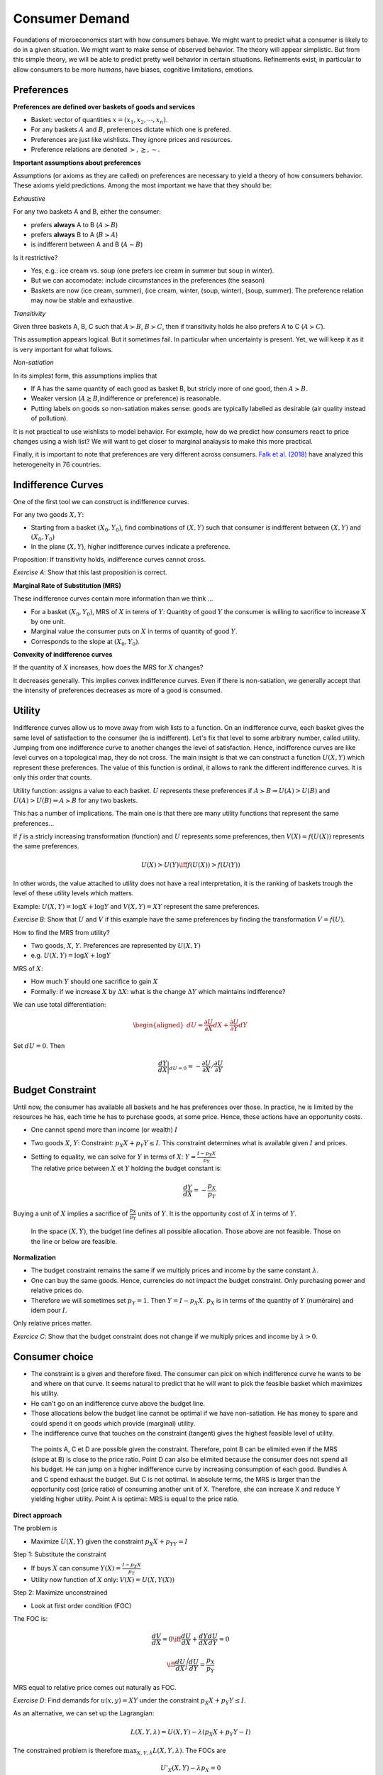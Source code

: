 .. _Cons:

Consumer Demand
---------------

Foundations of microeconomics start with how consumers behave. We might want to predict what a consumer is likely to do in a given situation. We might want to make sense of observed behavior. The theory will appear simplistic. But from this simple theory, we will be able to predict pretty well behavior in certain situations. Refinements exist, in particular to allow consumers to be more *humans*, have biases, cognitive limitations, emotions. 

.. figure:: /images/distribution_conso.jpeg
   :scale: 100

Preferences
+++++++++++

**Preferences are defined over baskets of goods and services**

-  Basket: vector of quantities :math:`x = (x_1, x_2,\cdots,x_n)`.

-  For any baskets :math:`A` and :math:`B`, preferences dictate which one is prefered. 

-  Preferences are just like wishlists. They ignore prices and resources. 

-  Preference relations are denoted
   :math:`\succ,\succeq,\sim`.

**Important assumptions about preferences**

Assumptions (or axioms as they are called) on preferences are necessary to yield a theory of how consumers behavior. These axioms yield predictions. Among the most important we have that they should be: 

*Exhaustive*

For any two baskets A and B, either the consumer:

-  prefers **always** A to B (:math:`A\succ B`)

-  prefers **always** B to A (:math:`B\succ A`)

-  is indifferent between A and B (:math:`A \sim B`)

Is it restrictive?

-  Yes, e.g.: ice cream vs. soup (one prefers ice cream in summer but soup in winter). 

-  But we can accomodate: include circumstances in the preferences (the season)

-  Baskets are now (ice cream, summer), (ice cream, winter, (soup, winter), (soup, summer). The preference relation may now be stable and exhaustive. 

*Transitivity*



Given three baskets A, B, C such that :math:`A\succ B`, :math:`B \succ C`, then if transitivity holds he also prefers A to C (:math:`A \succ C`).

This assumption appears logical. But it sometimes fail. In particular when uncertainty is present. Yet, we will keep it as it is very important for what follows. 

*Non-satiation*

In its simplest form, this assumptions implies that

-  If A has the same quantity of each good as basket B, but stricly more of one good, then :math:`A \succ B`.

-  Weaker version (:math:`A \succeq B`,indifference or preference) is reasonable. 

-  Putting labels on goods so non-satiation makes sense: goods are typically labelled as desirable (air quality instead of pollution).  

It is  not practical to use wishlists to model behavior. For example, how do we predict how consumers react to price changes using a wish list? We will want to get closer to marginal analaysis to make this more practical. 

Finally, it is important to note that preferences are very different across consumers.  `Falk et al. (2018) <https://academic.oup.com/qje/article/133/4/1645/5025666>`_ have analyzed this heterogeneity in 76 countries. 


Indifference Curves
+++++++++++++++++++

One of the first tool we can construct is indifference curves. 

For any two goods :math:`X,Y`:

-  Starting from a basket :math:`(X_0,Y_0)`, find combinations of :math:`(X,Y)` such that consumer is indifferent between :math:`(X,Y)` and
   :math:`(X_0,Y_0)`

-  In the plane (:math:`X,Y`), higher indifference curves indicate a preference.  

Proposition: If transitivity holds, indifference curves cannot cross.

.. image:: /images/indif.png
   :scale: 25%

*Exercise A*: Show that this last proposition is correct. 

**Marginal Rate of Substitution (MRS)**

These indifference curves contain more information than we think ...

-  For a basket :math:`(X_0, Y_0)`, MRS of :math:`X` in terms of 
   :math:`Y`: Quantity of good  :math:`Y` the consumer is willing to sacrifice to increase :math:`X` by one unit.

-  Marginal value the consumer puts on :math:`X` in terms of quantity of good :math:`Y`.

-  Corresponds to the slope at
   :math:`(X_0,Y_0)`.

**Convexity of indifference curves**

If the quantity of :math:`X` increases, how does the MRS for :math:`X` changes?

It decreases generally. This implies convex indifference curves. Even if there is non-satiation, we generally accept that the intensity of preferences decreases as more of a good is consumed.  

Utility
+++++++

Indifference curves allow us to move away from wish lists to a function. On an indifference curve, each basket gives the same level of satisfaction to the consumer (he is indifferent). Let's fix that level to some arbitrary number, called utility. Jumping from one indifference curve to another changes the level of satisfaction. Hence, indifference curves are like level curves on a topological map, they do not cross.  The main insight is that we can construct a function :math:`U(X,Y)` which represent these preferences. The value of this function is ordinal, it allows to rank the different indifference curves. It is only this order that counts. 

Utility function: assigns a value to each basket. :math:`U` represents these preferences if :math:`A \succ B \Rightarrow U(A) > U(B)` and :math:`U(A) > U(B)   \Rightarrow A \succ B` for any two baskets. 

This has a number of implications. The main one is that there are many utility functions that represent the same preferences... 

If :math:`f` is a stricly increasing transformation (function) and :math:`U` represents some preferences, then :math:`V(X) = f(U(X))` represents the same preferences.

   .. math:: U(X) > U(Y) \iff f(U(X)) > f(U(Y))

In other words, the value attached to utility does not have a real interpretation, it is the ranking of baskets trough the level of these utility levels which matters.

Example: :math:`U(X,Y) = \log X + \log Y` and :math:`V(X,Y) = XY` represent the same preferences. 

*Exercise B*: Show that :math:`U` and :math:`V` if this example have the same preferences by finding the transformation :math:`V=f(U)`.


How to find the MRS from utility?

-  Two goods, :math:`X`, :math:`Y`. Preferences are represented by :math:`U(X,Y)`

-  e.g. :math:`U(X,Y) = \log X + \log Y`

MRS of :math:`X`:

-  How much :math:`Y` should one sacrifice to gain :math:`X`

-  Formally: if we increase :math:`X` by :math:`\Delta X`: what is the change :math:`\Delta Y` which maintains indifference?


We can use total differentiation:

.. math::

   \begin{aligned}
   dU = \frac{\partial U}{\partial X}dX + \frac{\partial U}{\partial Y}dY\end{aligned}

Set :math:`dU = 0`. Then

.. math::

   \frac{dY}{dX}\bigg\rvert_{dU=0} = -\frac{\partial U}{\partial X}/ \frac{\partial U}{\partial Y}

Budget Constraint
+++++++++++++++++

Until now, the consumer has available all baskets and he has preferences over those. In practice, he is limited by the resources he has, each time he has to purchase goods, at some price. Hence, those actions have an opportunity costs. 

-  One cannot spend more than income (or wealth) :math:`I`

-  | Two goods :math:`X`, :math:`Y`: Constraint:
     :math:`p_X X + p_Y Y \leq I`. This constraint determines what is available given :math:`I` and prices. 

-  | Setting to equality, we can solve for :math:`Y` in terms of :math:`X`:
     :math:`Y = \frac{I - p_X X}{p_Y}`
   | The relative price between :math:`X` et :math:`Y` holding the budget constant is:

     .. math:: \frac{dY}{dX} = -\frac{p_X}{p_Y}

Buying a unit of :math:`X` implies a sacrifice of :math:`\frac{p_X}{p_Y}` units of :math:`Y`. It is the opportunity cost of :math:`X` in terms of :math:`Y`. 


.. figure:: /images/budget_cons.png
   :scale: 75

   In the space :math:`(X,Y)`, the budget line defines all possible allocation. Those above are not feasible. Those on the line or below are feasible. 


**Normalization**

-  The budget constraint remains the same if we multiply prices and income by the same constant :math:`\lambda`.

-  One can buy the same goods. Hence, currencies do not impact the budget constraint. Only purchasing power and relative prices do. 

-  Therefore we will sometimes set :math:`p_Y = 1`. Then :math:`Y = I - p_X X`. :math:`p_X`
   is in terms of the quantity of :math:`Y` (numéraire) and idem pour :math:`I`.

Only relative prices matter. 

*Exercice C*: Show that the budget constraint does not change if we multiply prices and income by :math:`\lambda>0`.


Consumer choice
+++++++++++++++

-  The constraint is a given and therefore fixed. The consumer can pick on which indifference curve he wants to be and where on that curve. It seems natural to predict that he will want to pick the feasible basket which maximizes his utility. 

-  He can't go on an indifference curve above the budget line. 

-  Those allocations below the budget line cannot be optimal if we have non-satiation. He has money to spare and could spend it on goods which provide (marginal) utility. 

-  The indifference curve that touches on the constraint (tangent)
   gives the highest feasible level of utility. 

.. figure:: /images/choice_cons.png
   :scale: 75

   The points A, C et D are possible given the constraint. Therefore, point B can be elimited even if the MRS (slope at  B) is close to the price ratio. Point D can also be elimited because the consumer does not spend all his budget. He can jump on a higher indifference curve by increasing consumption of each good. Bundles A and C spend exhaust the budget. But C is not optimal. In absolute terms, the MRS is larger than the opportunity cost (price ratio) of consuming another unit of X. Therefore, she can increase X and reduce Y yielding higher utility. Point A is optimal: MRS is equal to the price ratio. 

**Direct approach**

The problem is

-  Maximize :math:`U(X,Y)` given the constraint
   :math:`p_X X+ p_YY = I`

Step 1: Substitute the constraint

-  If buys :math:`X` can consume 
   :math:`Y(X) = \frac{I - p_X X}{p_Y}`

-  Utility now function of :math:`X` only: :math:`V(X) = U(X,Y(X))`


Step 2: Maximize unconstrained

-  Look at first order condition (FOC)

The FOC is:


   .. math:: \frac{dV}{dX} = 0 \iff \frac{dU}{dX} + \frac{dY}{dX}\frac{dU}{dY} = 0

   .. math:: \iff \frac{dU}{dX}\Bigg/\frac{dU}{dY} = \frac{p_X}{p_Y}

MRS  equal to relative price comes out naturally as FOC. 

*Exercise D*: Find demands for :math:`u(x,y) = XY` under the constraint :math:`p_X X + p_Y Y \le I`.



As an alternative, we can set up the Lagrangian:

.. math::

   L(X,Y,\lambda) = U(X,Y) - \lambda (p_X X + p_Y Y - I)

The constrained problem is therefore :math:`\max_{X,Y,\lambda} L(X,Y,\lambda)`. The FOCs are

.. math::

   U'_X(X,Y) - \lambda p_X = 0 \\
   U'_Y(X,Y) - \lambda p_Y = 0 \\
   p_X X + p_Y Y = I

Taking the ratio of the first two FOC (after sending price terms to rhs), we get:

.. math::

   \begin{aligned}
   \frac{U'_X(X,Y)}{U'_Y(X,Y)} = \frac{p_X}{p_Y} \\
   p_X X + p_Y Y = I\end{aligned}

Hence, MRS equal to price ratio and budget constraint met are the two conditions for an optimum. 

*Exercice E*: Find demands for :math:`u(X,Y) = XY` using the Lagrangian.


Demand functions :math:`X^*(p_X,p_Y,I)` and :math:`Y^*(p_X,p_Y,I)` are called Marshallian demands (`Alfred Marshall <https://fr.wikipedia.org/wiki/Alfred_Marshall>`_).

Indirect utility
++++++++++++++++

Indirect utility :math:`V(p_X,p_Y,I)` is the maximum level of utility the consumer can reach with prices :math:`(p_X,p_Y)` and income :math:`I`,

.. math:: V(p_X,p_Y,I) = \max_{X,Y} \{ u(X,Y) : p_X X + p_Y Y \le I\}.

Now a number of key points can be made about this function. The first is that the Lagrange multiplier has an interpretation: 

By definition,

.. math:: V(p_X,p_Y,I) = U(X^*,Y^*) - \lambda(p_X X^* + p_Y Y^*-I)

Hence, the derivative with respect to :math:`I` is

.. math:: V_I(p_X,p_Y,I) = U_X X_I^* + U_Y Y_I^* - \lambda (p_X X_I^* + p_Y Y_I^*-1)

where I subindices denote partial derivatives and we omit arguments for brievety. We can collect terms to get 

.. math:: V_I(p_X,p_Y,I) = (U_X - p_X \lambda) X_I^*(p_X,p_Y,I) + (U_Y - p_Y \lambda) Y_I^*(p_X,p_Y,I) + \lambda 

Now from the FOC to the Lagrangian, the first and second terms are zero at the optimum (:math:`U_X - p_X \lambda=0` and :math:`U_Y - p_Y \lambda=0`), yielding 

.. math:: V_I(p_X,p_Y,I) =  \lambda 

The marginal utility of income in a static consumer choice problem is the Lagrange multiplier. An important mathetimatical note: the result above where the two terms involving the FOC cancel out is due to a well-known theorem in constrained optimization: the envelop theorem. We will refer to it a few times. In words, it states that when evaluating the derivative of the objective function at the optimum with respect to one of the exogeneous variables (say a price or income), one does not need to look at re-optimization (the fact that the optimal decisions change). Only the enveloppe matters: how the function changes directly as a function of the exogeneous variables. The logic is simple: Given a derivative looks at a very small change, the induced change to the optimal solution has an effect on the objective function that is small and zero by the FOC. This only works for small changes. 

Roy Identity
++++++++++++

Given the indirect utility function :math:`V(p_X,p_Y,I)` we can retrieve demand functions using:

.. math:: X^*(p_X,p_Y,I) = -\frac{\partial{V(p_X,p_Y,I)}/\partial{p_X}}{\partial{V(p_X,p_Y,I)}/\partial{I}}

*Exercice G*: Show that this is true using the envelop theorem.

Consumer Demand Example 
+++++++++++++++++++++++

See this example in Python for a special utility function that is often used in practice: the CES (Constant Elasticity of Substitution)

|ImageLink|_

.. |ImageLink| image:: https://colab.research.google.com/assets/colab-badge.svg
.. _ImageLink: https://colab.research.google.com/github/pcmichaud/micro/blob/master/notebooks/Consommateur.ipynb
